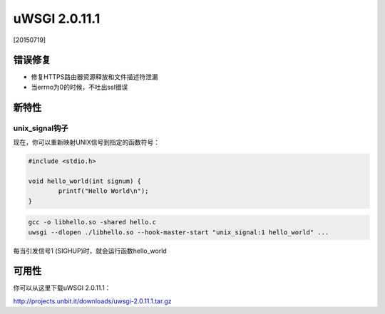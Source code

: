 uWSGI 2.0.11.1
==============

[20150719]

错误修复
********

* 修复HTTPS路由器资源释放和文件描述符泄漏
* 当errno为0的时候，不吐出ssl错误

新特性
************

unix_signal钩子
^^^^^^^^^^^^^^^^^^^^

现在，你可以重新映射UNIX信号到指定的函数符号：

.. code-block:: c

   #include <stdio.h>

   void hello_world(int signum) {
           printf("Hello World\n");
   }
   
.. code-block:: sh

   gcc -o libhello.so -shared hello.c
   uwsgi --dlopen ./libhello.so --hook-master-start "unix_signal:1 hello_world" ...
   
每当引发信号1 (SIGHUP)时，就会运行函数hello_world

可用性
************

你可以从这里下载uWSGI 2.0.11.1：

http://projects.unbit.it/downloads/uwsgi-2.0.11.1.tar.gz
